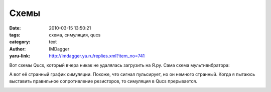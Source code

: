 Схемы
=====
:date: 2010-03-15 13:50:21
:tags: схема, симуляция, qucs
:category: text
:author: IMDagger
:yaru-link: http://imdagger.ya.ru/replies.xml?item_no=741

Вот схемы Qucs, который вчера никак не удалялась загрузить на Я.ру.
Сама схема мультивибратора:

.. class:: text-center

|image0|

А вот её странный график симуляции. Похоже, что сигнал пульсирует,
но он немного странный. Когда я пытаюсь выставить правильное
сопротивление резисторов, то симуляция в Qucs прерывается.

.. class:: text-center

|image1|

.. |image0| image:: http://img-fotki.yandex.ru/get/3912/imdagger.6/0_26a07_fa5cbe72_L
   :target: http://fotki.yandex.ru/users/imdagger/view/158215/
.. |image1| image:: http://img-fotki.yandex.ru/get/3813/imdagger.6/0_26a08_864d290a_L
   :target: http://fotki.yandex.ru/users/imdagger/view/158216/
